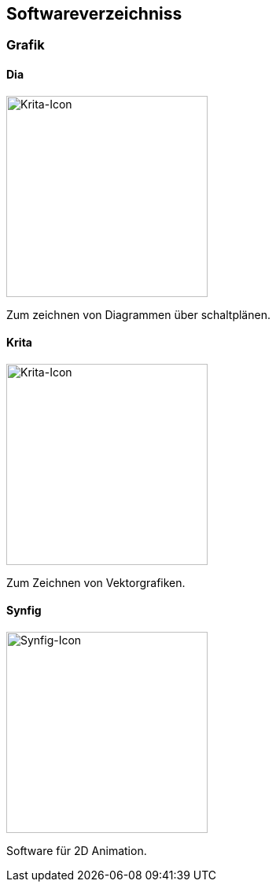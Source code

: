 == Softwareverzeichniss
=== Grafik

==== Dia

image::software/dia/icon.png[Krita-Icon,,256]

Zum zeichnen von Diagrammen über schaltplänen.

==== Krita

image::software/krita/icon.png[Krita-Icon,,256]

Zum Zeichnen von Vektorgrafiken.

==== Synfig
image::software/synfig/icon.png[Synfig-Icon,256,256]

Software für 2D Animation.
